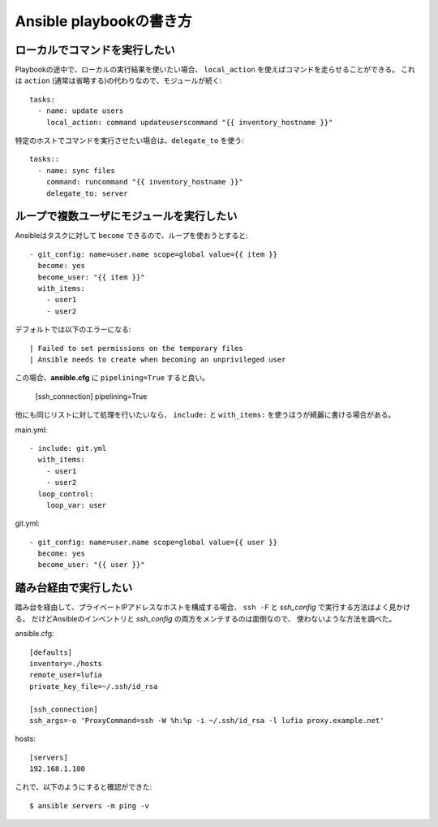 Ansible playbookの書き方
========================

.. highlight:: yaml

ローカルでコマンドを実行したい
------------------------------

Playbookの途中で、ローカルの実行結果を使いたい場合、
``local_action`` を使えばコマンドを走らせることができる。
これは ``action`` (通常は省略する)の代わりなので、モジュールが続く::

	tasks:
	  - name: update users
	    local_action: command updateuserscommand "{{ inventory_hostname }}"

特定のホストでコマンドを実行させたい場合は、``delegate_to`` を使う::

	tasks::
	  - name: sync files
	    command: runcommand "{{ inventory_hostname }}"
	    delegate_to: server

ループで複数ユーザにモジュールを実行したい
------------------------------------------

Ansibleはタスクに対して ``become`` できるので、ループを使おうとすると::

	- git_config: name=user.name scope=global value={{ item }}
	  become: yes
	  become_user: "{{ item }}"
	  with_items:
	    - user1
	    - user2

デフォルトでは以下のエラーになる::

	| Failed to set permissions on the temporary files
	| Ansible needs to create when becoming an unprivileged user

この場合、**ansible.cfg** に ``pipelining=True`` すると良い。

	.. code-block:: ini

	[ssh_connection]
	pipelining=True

他にも同じリストに対して処理を行いたいなら、
``include:`` と ``with_items:`` を使うほうが綺麗に書ける場合がある。

main.yml::

	- include: git.yml
	  with_items:
	    - user1
	    - user2
	  loop_control:
	    loop_var: user

git.yml::

	- git_config: name=user.name scope=global value={{ user }}
	  become: yes
	  become_user: "{{ user }}"

踏み台経由で実行したい
----------------------

踏み台を経由して、プライベートIPアドレスなホストを構成する場合、
``ssh -F`` と *ssh_config* で実行する方法はよく見かける。
だけどAnsibleのインベントリと *ssh_config* の両方をメンテするのは面倒なので、
使わないような方法を調べた。

.. code-block:: ini

ansible.cfg::

	[defaults]
	inventory=./hosts
	remote_user=lufia
	private_key_file=~/.ssh/id_rsa

	[ssh_connection]
	ssh_args=-o 'ProxyCommand=ssh -W %h:%p -i ~/.ssh/id_rsa -l lufia proxy.example.net'

.. code-block:: ini

hosts::

	[servers]
	192.168.1.100

.. code-block:: console

これで、以下のようにすると確認ができた::

	$ ansible servers -m ping -v
